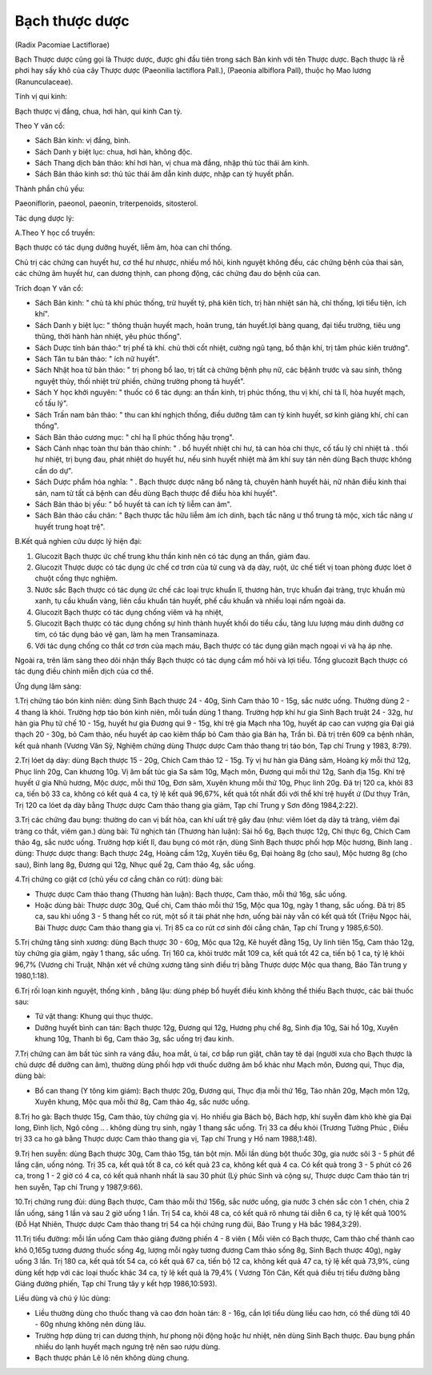 .. _plants_bach_thuoc:




Bạch thược dược
===============

(Radix Pacomiae Lactiflorae)

Bạch Thược dược cũng gọi là Thược dược, được ghi đầu tiên trong sách Bản
kinh với tên Thược dược. Bạch thược là rễ phơi hay sấy khô của cây Thược
dược (Paeonilia lactiflora Pall.), (Paeonia albiflora Pall), thuộc họ
Mao lương (Ranunculaceae).

Tính vị qui kinh:

Bạch thược vị đắng, chua, hơi hàn, qui kinh Can tỳ.

Theo Y văn cổ:

-  Sách Bản kinh: vị đắng, bình.
-  Sách Danh y biệt lục: chua, hơi hàn, không độc.
-  Sách Thang dịch bản thảo: khí hơi hàn, vị chua mà đắng, nhập thủ túc
   thái âm kinh.
-  Sách Bản thảo kinh sơ: thủ túc thái âm dẫn kinh dược, nhập can tỳ
   huyết phần.

Thành phần chủ yếu:

Paeoniflorin, paeonol, paeonin, triterpenoids, sitosterol.

Tác dụng dược lý:

A.Theo Y học cổ truyền:

Bạch thược có tác dụng dưỡng huyết, liễm âm, hòa can chỉ thống.

Chủ trị các chứng can huyết hư, cơ thể hư nhược, nhiều mồ hôi, kinh
nguyệt không đều, các chứng bệnh của thai sản, các chứng âm huyết hư,
can dương thịnh, can phong động, các chứng đau do bệnh của can.

Trích đoạn Y văn cổ:

-  Sách Bản kinh: " chủ tà khí phúc thống, trừ huyết tý, phá kiên tích,
   trị hàn nhiệt sán hà, chỉ thống, lợi tiểu tiện, ích khí".
-  Sách Danh y biệt lục: " thông thuận huyết mạch, hoãn trung, tán
   huyết.lợi bàng quang, đại tiểu trường, tiêu ung thũng, thời hành hàn
   nhiệt, yêu phúc thống".
-  Sách Dược tính bản thảo:" trị phế tà khí. chủ thời cốt nhiệt, cường
   ngũ tạng, bổ thận khí, trị tâm phúc kiên trướng".
-  Sách Tân tu bản thảo: " ích nữ huyết".
-  Sách Nhật hoa tử bản thảo: " trị phong bổ lao, trị tất cả chứng bệnh
   phụ nữ, các bệânh trước và sau sinh, thông nguyệt thủy, thối nhiệt
   trừ phiền, chứng trường phong tả huyết".
-  Sách Y học khởi nguyên: " thuốc có 6 tác dụng: an thần kinh, trị phúc
   thống, thu vị khí, chỉ tả lî, hòa huyết mạch, cố tấu lý".
-  Sách Trấn nam bản thảo: " thu can khí nghịch thống, điều dưỡng tâm
   can tỳ kinh huyết, sơ kinh giáng khí, chỉ can thống".
-  Sách Bản thảo cương mục: " chỉ hạ lî phúc thống hậu trọng".
-  Sách Cảnh nhạc toàn thư bản thảo chính: " . bổ huyết nhiệt chi hư, tả
   can hỏa chi thực, cố tấu lý chỉ nhiệt tả . thối hư nhiệt, trị bụng
   đau, phát nhiệt do huyết hư, nếu sinh huyết nhiệt mà âm khí suy tán
   nên dùng Bạch thược không cần do dự".
-  Sách Dược phẩm hóa nghĩa: " . Bạch thược dược năng bổ năng tả, chuyên
   hành huyết hải, nữ nhân điều kinh thai sản, nam tử tất cả bệnh can
   đều dùng Bạch thược để điều hòa khí huyết".
-  Sách Bản thảo bị yếu: " bổ huyết tả can ích tỳ liễm can âm".
-  Sách Bản thảo cầu chân: " Bạch thược tắc hữu liễm âm ích dinh, bạch
   tắc năng ư thổ trung tả mộc, xích tắc năng ư huyết trung hoạt trệ".

B.Kết quả nghien cứu dược lý hiện đại:

#. Glucozit Bạch thược ức chế trung khu thần kinh nên có tác dụng an
   thần, giảm đau.
#. Glucozit Thược dược có tác dụng ức chế cơ trơn của tử cung và dạ dày,
   ruột, ức chế tiết vị toan phòng được lóet ở chuột cống thực nghiệm.
#. Nước sắc Bạch thược có tác dụng ức chế các loại trực khuẩn lî, thương
   hàn, trực khuẩn đại tràng, trực khuẩn mủ xanh, tụ cầu khuẩn vàng,
   liên cầu khuẩn tán huyết, phế cầu khuẩn và nhiều loại nấm ngoài da.
#. Glucozit Bạch thược có tác dụng chống viêm và hạ nhiệt,
#. Glucozit Bạch thược có tác dụng chống sự hình thành huyết khối do
   tiểu cầu, tăng lưu lượng máu dinh dưỡng cơ tim, có tác dụng bảo vệ
   gan, làm hạ men Transaminaza.
#. Với tác dụng chống co thắt cơ trơn của mạch máu, Bạch thược có tác
   dụng giãn mạch ngoại vi và hạ áp nhẹ.

Ngoài ra, trên lâm sàng theo dõi nhận thấy Bạch thược có tác dụng cầm mồ
hôi và lợi tiểu. Tổng glucozit Bạch thược có tác dụng điều chỉnh miễn
dịch của cơ thể.

Ứng dụng lâm sàng:

1.Trị chứng táo bón kinh niên: dùng Sinh Bạch thược 24 - 40g, Sinh Cam
thảo 10 - 15g, sắc nước uống. Thường dùng 2 - 4 thang là khỏi. Trường
hợp táo bón kinh niên, mỗi tuần dùng 1 thang. Trường hợp khí hư gia Sinh
Bạch truật 24 - 32g, hư hàn gia Phụ tử chế 10 - 15g, huyết hư gia Đương
qui 9 - 15g, khí trệ gia Mạch nha 10g, huyết áp cao can vượng gia Đại
giá thạch 20 - 30g, bỏ Cam thảo, nếu huyết áp cao kiêm thấp bỏ Cam thảo
gia Bán hạ, Trần bì. Đã trị trên 609 ca bệnh nhân, kết quả nhanh (Vương
Văn Sỹ, Nghiệm chứng dùng Thược dược Cam thảo thang trị táo bón, Tạp chí
Trung y 1983, 8:79).

2.Trị lóet dạ dày: dùng Bạch thược 15 - 20g, Chích Cam thảo 12 - 15g. Tỳ
vị hư hàn gia Đảng sâm, Hoàng kỳ mỗi thứ 12g, Phục linh 20g, Can khương
10g. Vị âm bất túc gia Sa sâm 10g, Mạch môn, Đương qui mỗi thứ 12g, Sanh
địa 15g. Khí trệ huyết ứ gia Nhũ hương, Mộc dược, mỗi thứ 10g, Đơn sâm,
Xuyên khung mỗi thứ 10g, Phục linh 20g. Đã trị 120 ca, khỏi 83 ca, tiến
bộ 33 ca, không có kết quả 4 ca, tỷ lệ kết quả 96,67%, kết quả tốt nhất
đối với thể khí trệ huyết ứ (Dư thụy Trân, Trị 120 ca lóet dạ dày bằng
Thược dược Cam thảo thang gia giảm, Tạp chí Trung y Sơn đông 1984,2:22).

3.Trị các chứng đau bụng: thường do can vị bất hòa, can khí uất trệ gây
đau (như: viêm lóet dạ dày tá tràng, viêm đại tràng co thắt, viêm gan.)
dùng bài: Tứ nghịch tán (Thương hàn luận): Sài hồ 6g, Bạch thược 12g,
Chỉ thực 6g, Chích Cam thảo 4g, sắc nước uống. Trường hợp kiết lî, đau
bụng có mót rặn, dùng Sinh Bạch thược phối hợp Mộc hương, Binh lang .
dùng: Thược dược thang: Bạch thược 24g, Hoàng cầm 12g, Xuyên tiêu 6g,
Đại hoàng 8g (cho sau), Mộc hương 8g (cho sau), Binh lang 8g, Đương
qui 12g, Nhục quế 2g, Cam thảo 4g, sắc uống.

4.Trị chứng co giật cơ (chủ yếu cơ cẳng chân co rút): dùng bài:

-  Thược dược Cam thảo thang (Thương hàn luận): Bạch thược, Cam thảo,
   mỗi thứ 16g, sắc uống.
-  Hoặc dùng bài: Thược dược 30g, Quế chi, Cam thảo mỗi thứ 15g, Mộc qua
   10g, ngày 1 thang, sắc uống. Đã trị 85 ca, sau khi uống 3 - 5 thang
   hết co rút, một số ít tái phát nhẹ hơn, uống bài này vẫn có kết quả
   tốt (Triệu Ngọc hải, Bài Thược dược Cam thảo thang gia vị. Trị 85 ca
   co rút cơ sinh đôi cẳng chân, Tạp chí Trung y 1985,6:50).

5.Trị chứng tăng sinh xương: dùng Bạch thược 30 - 60g, Mộc qua 12g, Kê
huyết đằng 15g, Uy linh tiên 15g, Cam thảo 12g, tùy chứng gia giảm, ngày
1 thang, sắc uống. Trị 160 ca, khỏi trước mắt 109 ca, kết quả tốt 42 ca,
tiến bộ 1 ca, tỷ lệ khỏi 96,7% (Vương chi Truật, Nhận xét về chứng
xương tăng sinh điều trị bằng Thược dược Mộc qua thang, Báo Tân trung y
1980,1:18).

6.Trị rối loạn kinh nguyệt, thống kinh , băng lậu: dùng phép bổ huyết
điều kinh không thể thiếu Bạch thược, các bài thuốc sau:

-  Tứ vật thang: Khung qui thục thược.
-  Dưỡng huyết bình can tán: Bạch thược 12g, Đương qui 12g, Hương phụ
   chế 8g, Sinh địa 10g, Sài hồ 10g, Xuyên khung 10g, Thanh bì 6g, Cam
   thảo 3g, sắc uống trị đau kinh.

7.Trị chứng can âm bất túc sinh ra váng đầu, hoa mắt, ù tai, cơ bắp run
giật, chân tay tê dại (người xưa cho Bạch thược là chủ dược để dưỡng can
âm), thường dùng phối hợp với thuốc dưỡng âm bổ khác như Mạch môn, Đương
qui, Thục địa, dùng bài:

-  Bổ can thang (Y tông kim giám): Bạch thược 20g, Đương qui, Thục địa
   mỗi thứ 16g, Táo nhân 20g, Mạch môn 12g, Xuyên khung, Mộc qua mỗi thứ
   8g, Cam thảo 4g, sắc nước uống.

8.Trị ho gà: Bạch thược 15g, Cam thảo, tùy chứng gia vị. Ho nhiều gia
Bách bộ, Bách hợp, khí suyễn đàm khò khè gia Đại long, Đình lịch, Ngô
công .. . không dùng trụ sinh, ngày 1 thang sắc uống. Trị 33 ca đều khỏi
(Trương Tường Phúc , Điều trị 33 ca ho gà bằng Thược dược Cam thảo
thang gia vị, Tạp chí Trung y Hồ nam 1988,1:48).

9.Trị hen suyễn: dùng Bạch thược 30g, Cam thảo 15g, tán bột mịn. Mỗi lần
dùng bột thuốc 30g, gia nước sôi 3 - 5 phút để lắng cặn, uống nóng. Trị
35 ca, kết quả tốt 8 ca, có kết quả 23 ca, không kết quả 4 ca. Có kết
quả trong 3 - 5 phút có 26 ca, trong 1 - 2 giờ có 4 ca, có kết quả nhanh
nhất là sau 30 phút (Lý phúc Sinh và cộng sự, Thược dược Cam thảo tán
trị hen suyễn, Tạp chí Trung y 1987,9:66).

10.Trị chứng rung đùi: dùng Bạch thược, Cam thảo mỗi thứ 156g, sắc nước
uống, gia nước 3 chén sắc còn 1 chén, chia 2 lần uống, sáng 1 lần và sau
2 giờ uống 1 lần. Trị 54 ca, khỏi 48 ca, có kết quả rõ nhưng tái diễn 6
ca, tỷ lệ kết quả 100% (Đỗ Hạt Nhiên, Thược dược Cam thảo thang trị 54
ca hội chứng rung đùi, Báo Trung y Hà bắc 1984,3:29).

11.Trị tiểu đường: mỗi lần uống Cam thảo giáng đường phiến 4 - 8 viên (
Mỗi viên có Bạch thược, Cam thảo chế thành cao khô 0,165g tương đương
thuốc sống 4g, lượng mỗi ngày tương đương Cam thảo sống 8g, Sinh Bạch
thược 40g), ngày uống 3 lần. Trị 180 ca, kết quả tốt 54 ca, có kết quả
67 ca, tiến bộ 12 ca, không kết quả 47 ca, tỷ lệ kết quả 73,9%, cùng
dùng kết hợp với các loại thuốc khác 34 ca, tỷ lệ kết quả là 79,4% (
Vương Tôn Căn, Kết quả điều trị tiểu đường bằng Giáng đường phiến, Tạp
chí Trung tây y kết hợp 1986,10:593).

Liều dùng và chú ý lúc dùng:

-  Liều thường dùng cho thuốc thang và cao đơn hoàn tán: 8 - 16g, cần
   lợi tiểu dùng liều cao hơn, có thể dùng tới 40 - 60g nhưng không nên
   dùng lâu.
-  Trường hợp dùng trị can dương thịnh, hư phong nội động hoặc hư nhiệt,
   nên dùng Sinh Bạch thược. Đau bụng phần nhiều do lạnh huyết mạch
   ngưng trệ nên sao rượu dùng.
-  Bạch thược phản Lê lô nên không dùng chung.

 